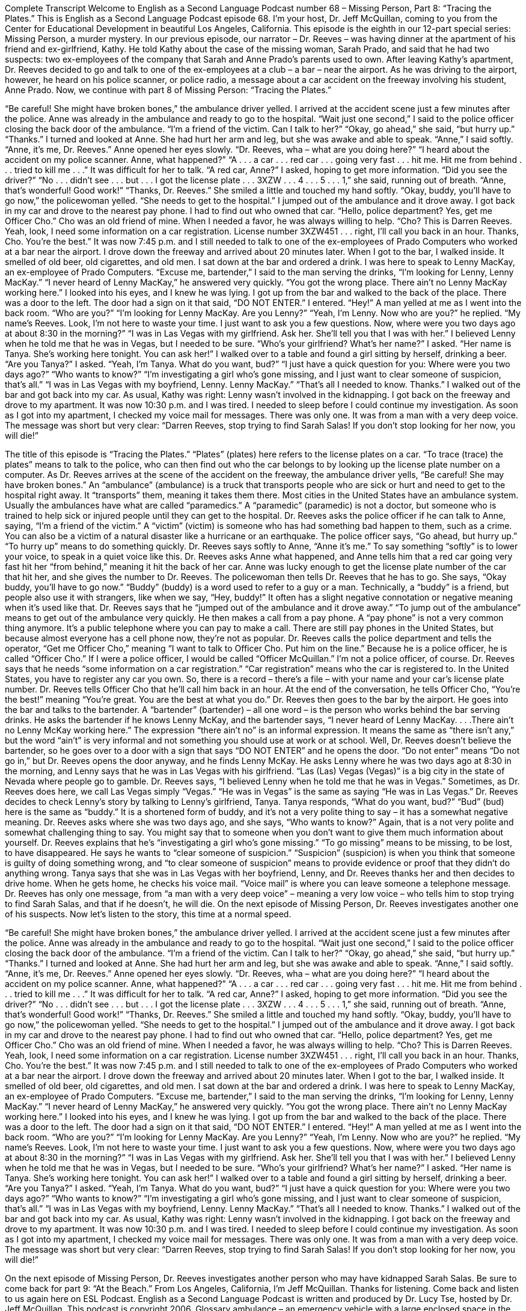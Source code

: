 Complete Transcript
Welcome to English as a Second Language Podcast number 68 – Missing Person, Part 8: “Tracing the Plates.”
This is English as a Second Language Podcast episode 68. I’m your host, Dr. Jeff McQuillan, coming to you from the Center for Educational Development in beautiful Los Angeles, California.
This episode is the eighth in our 12-part special series: Missing Person, a murder mystery. In our previous episode, our narrator – Dr. Reeves – was having dinner at the apartment of his friend and ex-girlfriend, Kathy. He told Kathy about the case of the missing woman, Sarah Prado, and said that he had two suspects: two ex-employees of the company that Sarah and Anne Prado’s parents used to own.
After leaving Kathy’s apartment, Dr. Reeves decided to go and talk to one of the ex-employees at a club – a bar – near the airport. As he was driving to the airport, however, he heard on his police scanner, or police radio, a message about a car accident on the freeway involving his student, Anne Prado.
Now, we continue with part 8 of Missing Person: “Tracing the Plates.”
[start of story]
“Be careful! She might have broken bones,” the ambulance driver yelled.
I arrived at the accident scene just a few minutes after the police. Anne was already in the ambulance and ready to go to the hospital.
“Wait just one second,” I said to the police officer closing the back door of the ambulance. “I’m a friend of the victim. Can I talk to her?”
“Okay, go ahead,” she said, “but hurry up.”
“Thanks.” I turned and looked at Anne. She had hurt her arm and leg, but she was awake and able to speak. “Anne,” I said softly. “Anne, it’s me, Dr. Reeves.”
Anne opened her eyes slowly. “Dr. Reeves, wha – what are you doing here?”
“I heard about the accident on my police scanner. Anne, what happened?”
“A . . . a car . . . red car . . . going very fast . . . hit me. Hit me from behind . . . tried to kill me . . .” It was difficult for her to talk.
“A red car, Anne?” I asked, hoping to get more information. “Did you see the driver?”
“No . . . didn’t see . . . but . . . I got the license plate . . . 3XZW . . . 4 . . . 5 . . . 1,” she said, running out of breath.
“Anne, that’s wonderful! Good work!”
“Thanks, Dr. Reeves.” She smiled a little and touched my hand softly.
“Okay, buddy, you’ll have to go now,” the policewoman yelled. “She needs to get to the hospital.”
I jumped out of the ambulance and it drove away. I got back in my car and drove to the nearest pay phone. I had to find out who owned that car.
“Hello, police department? Yes, get me Officer Cho.” Cho was an old friend of mine. When I needed a favor, he was always willing to help.
“Cho? This is Darren Reeves. Yeah, look, I need some information on a car registration. License number 3XZW451 . . . right, I’ll call you back in an hour. Thanks, Cho. You’re the best.”
It was now 7:45 p.m. and I still needed to talk to one of the ex-employees of Prado Computers who worked at a bar near the airport. I drove down the freeway and arrived about 20 minutes later.
When I got to the bar, I walked inside. It smelled of old beer, old cigarettes, and old men. I sat down at the bar and ordered a drink. I was here to speak to Lenny MacKay, an ex-employee of Prado Computers.
“Excuse me, bartender,” I said to the man serving the drinks, “I’m looking for Lenny, Lenny MacKay.”
“I never heard of Lenny MacKay,” he answered very quickly. “You got the wrong place. There ain’t no Lenny MacKay working here.”
I looked into his eyes, and I knew he was lying.
I got up from the bar and walked to the back of the place. There was a door to the left. The door had a sign on it that said, “DO NOT ENTER.” I entered.
“Hey!” A man yelled at me as I went into the back room. “Who are you?”
“I’m looking for Lenny MacKay. Are you Lenny?”
“Yeah, I’m Lenny. Now who are you?” he replied.
“My name’s Reeves. Look, I’m not here to waste your time. I just want to ask you a few questions. Now, where were you two days ago at about 8:30 in the morning?”
“I was in Las Vegas with my girlfriend. Ask her. She’ll tell you that I was with her.”
I believed Lenny when he told me that he was in Vegas, but I needed to be sure. “Who’s your girlfriend? What’s her name?” I asked.
“Her name is Tanya. She’s working here tonight. You can ask her!”
I walked over to a table and found a girl sitting by herself, drinking a beer. “Are you Tanya?” I asked.
“Yeah, I’m Tanya. What do you want, bud?”
“I just have a quick question for you: Where were you two days ago?”
“Who wants to know?”
“I’m investigating a girl who’s gone missing, and I just want to clear someone of suspicion, that’s all.”
“I was in Las Vegas with my boyfriend, Lenny. Lenny MacKay.”
“That’s all I needed to know. Thanks.” I walked out of the bar and got back into my car. As usual, Kathy was right: Lenny wasn’t involved in the kidnapping.
I got back on the freeway and drove to my apartment. It was now 10:30 p.m. and I was tired. I needed to sleep before I could continue my investigation. As soon as I got into my apartment, I checked my voice mail for messages. There was only one. It was from a man with a very deep voice.
The message was short but very clear: “Darren Reeves, stop trying to find Sarah Salas! If you don’t stop looking for her now, you will die!”
[end of story]
The title of this episode is “Tracing the Plates.” “Plates” (plates) here refers to the license plates on a car. “To trace (trace) the plates” means to talk to the police, who can then find out who the car belongs to by looking up the license plate number on a computer.
As Dr. Reeves arrives at the scene of the accident on the freeway, the ambulance driver yells, “Be careful! She may have broken bones.” An “ambulance” (ambulance) is a truck that transports people who are sick or hurt and need to get to the hospital right away. It “transports” them, meaning it takes them there. Most cities in the United States have an ambulance system. Usually the ambulances have what are called “paramedics.” A “paramedic” (paramedic) is not a doctor, but someone who is trained to help sick or injured people until they can get to the hospital.
Dr. Reeves asks the police officer if he can talk to Anne, saying, “I’m a friend of the victim.” A “victim” (victim) is someone who has had something bad happen to them, such as a crime. You can also be a victim of a natural disaster like a hurricane or an earthquake. The police officer says, “Go ahead, but hurry up.” “To hurry up” means to do something quickly. Dr. Reeves says softly to Anne, “Anne it’s me.” To say something “softly” is to lower your voice, to speak in a quiet voice like this. Dr. Reeves asks Anne what happened, and Anne tells him that a red car going very fast hit her “from behind,” meaning it hit the back of her car.
Anne was lucky enough to get the license plate number of the car that hit her, and she gives the number to Dr. Reeves. The policewoman then tells Dr. Reeves that he has to go. She says, “Okay buddy, you’ll have to go now.” “Buddy” (buddy) is a word used to refer to a guy or a man. Technically, a “buddy” is a friend, but people also use it with strangers, like when we say, “Hey, buddy!” It often has a slight negative connotation or negative meaning when it’s used like that. Dr. Reeves says that he “jumped out of the ambulance and it drove away.” “To jump out of the ambulance” means to get out of the ambulance very quickly.
He then makes a call from a pay phone. A “pay phone” is not a very common thing anymore. It’s a public telephone where you can pay to make a call. There are still pay phones in the United States, but because almost everyone has a cell phone now, they’re not as popular. Dr. Reeves calls the police department and tells the operator, “Get me Officer Cho,” meaning “I want to talk to Officer Cho. Put him on the line.” Because he is a police officer, he is called “Officer Cho.” If I were a police officer, I would be called “Officer McQuillan.” I’m not a police officer, of course.
Dr. Reeves says that he needs “some information on a car registration.” “Car registration” means who the car is registered to. In the United States, you have to register any car you own. So, there is a record – there’s a file – with your name and your car’s license plate number. Dr. Reeves tells Officer Cho that he’ll call him back in an hour. At the end of the conversation, he tells Officer Cho, “You’re the best!” meaning “You’re great. You are the best at what you do.”
Dr. Reeves then goes to the bar by the airport. He goes into the bar and talks to the bartender. A “bartender” (bartender) – all one word – is the person who works behind the bar serving drinks. He asks the bartender if he knows Lenny McKay, and the bartender says, “I never heard of Lenny MacKay. . . .There ain’t no Lenny McKay working here.” The expression “there ain’t no” is an informal expression. It means the same as “there isn’t any,” but the word “ain’t” is very informal and not something you should use at work or at school.
Well, Dr. Reeves doesn’t believe the bartender, so he goes over to a door with a sign that says “DO NOT ENTER” and he opens the door. “Do not enter” means “Do not go in,” but Dr. Reeves opens the door anyway, and he finds Lenny McKay. He asks Lenny where he was two days ago at 8:30 in the morning, and Lenny says that he was in Las Vegas with his girlfriend. “Las (Las) Vegas (Vegas)” is a big city in the state of Nevada where people go to gamble. Dr. Reeves says, “I believed Lenny when he told me that he was in Vegas.” Sometimes, as Dr. Reeves does here, we call Las Vegas simply “Vegas.” “He was in Vegas” is the same as saying “He was in Las Vegas.”
Dr. Reeves decides to check Lenny’s story by talking to Lenny’s girlfriend, Tanya. Tanya responds, “What do you want, bud?” “Bud” (bud) here is the same as “buddy.” It is a shortened form of buddy, and it’s not a very polite thing to say – it has a somewhat negative meaning. Dr. Reeves asks where she was two days ago, and she says, “Who wants to know?” Again, that is a not very polite and somewhat challenging thing to say. You might say that to someone when you don’t want to give them much information about yourself.
Dr. Reeves explains that he’s “investigating a girl who’s gone missing.” “To go missing” means to be missing, to be lost, to have disappeared. He says he wants to “clear someone of suspicion.” “Suspicion” (suspicion) is when you think that someone is guilty of doing something wrong, and “to clear someone of suspicion” means to provide evidence or proof that they didn’t do anything wrong. Tanya says that she was in Las Vegas with her boyfriend, Lenny, and Dr. Reeves thanks her and then decides to drive home.
When he gets home, he checks his voice mail. “Voice mail” is where you can leave someone a telephone message. Dr. Reeves has only one message, from “a man with a very deep voice” – meaning a very low voice – who tells him to stop trying to find Sarah Salas, and that if he doesn’t, he will die.
On the next episode of Missing Person, Dr. Reeves investigates another one of his suspects.
Now let’s listen to the story, this time at a normal speed.
[start of story]
“Be careful! She might have broken bones,” the ambulance driver yelled.
I arrived at the accident scene just a few minutes after the police. Anne was already in the ambulance and ready to go to the hospital.
“Wait just one second,” I said to the police officer closing the back door of the ambulance. “I’m a friend of the victim. Can I talk to her?”
“Okay, go ahead,” she said, “but hurry up.”
“Thanks.” I turned and looked at Anne. She had hurt her arm and leg, but she was awake and able to speak. “Anne,” I said softly. “Anne, it’s me, Dr. Reeves.”
Anne opened her eyes slowly. “Dr. Reeves, wha – what are you doing here?”
“I heard about the accident on my police scanner. Anne, what happened?”
“A . . . a car . . . red car . . . going very fast . . . hit me. Hit me from behind . . . tried to kill me . . .” It was difficult for her to talk.
“A red car, Anne?” I asked, hoping to get more information. “Did you see the driver?”
“No . . . didn’t see . . . but . . . I got the license plate . . . 3XZW . . . 4 . . . 5 . . . 1,” she said, running out of breath.
“Anne, that’s wonderful! Good work!”
“Thanks, Dr. Reeves.” She smiled a little and touched my hand softly.
“Okay, buddy, you’ll have to go now,” the policewoman yelled. “She needs to get to the hospital.”
I jumped out of the ambulance and it drove away. I got back in my car and drove to the nearest pay phone. I had to find out who owned that car.
“Hello, police department? Yes, get me Officer Cho.” Cho was an old friend of mine. When I needed a favor, he was always willing to help.
“Cho? This is Darren Reeves. Yeah, look, I need some information on a car registration. License number 3XZW451 . . . right, I’ll call you back in an hour. Thanks, Cho. You’re the best.”
It was now 7:45 p.m. and I still needed to talk to one of the ex-employees of Prado Computers who worked at a bar near the airport. I drove down the freeway and arrived about 20 minutes later.
When I got to the bar, I walked inside. It smelled of old beer, old cigarettes, and old men. I sat down at the bar and ordered a drink. I was here to speak to Lenny MacKay, an ex-employee of Prado Computers.
“Excuse me, bartender,” I said to the man serving the drinks, “I’m looking for Lenny, Lenny MacKay.”
“I never heard of Lenny MacKay,” he answered very quickly. “You got the wrong place. There ain’t no Lenny MacKay working here.”
I looked into his eyes, and I knew he was lying.
I got up from the bar and walked to the back of the place. There was a door to the left. The door had a sign on it that said, “DO NOT ENTER.” I entered.
“Hey!” A man yelled at me as I went into the back room. “Who are you?”
“I’m looking for Lenny MacKay. Are you Lenny?”
“Yeah, I’m Lenny. Now who are you?” he replied.
“My name’s Reeves. Look, I’m not here to waste your time. I just want to ask you a few questions. Now, where were you two days ago at about 8:30 in the morning?”
“I was in Las Vegas with my girlfriend. Ask her. She’ll tell you that I was with her.”
I believed Lenny when he told me that he was in Vegas, but I needed to be sure. “Who’s your girlfriend? What’s her name?” I asked.
“Her name is Tanya. She’s working here tonight. You can ask her!”
I walked over to a table and found a girl sitting by herself, drinking a beer. “Are you Tanya?” I asked.
“Yeah, I’m Tanya. What do you want, bud?”
“I just have a quick question for you: Where were you two days ago?”
“Who wants to know?”
“I’m investigating a girl who’s gone missing, and I just want to clear someone of suspicion, that’s all.”
“I was in Las Vegas with my boyfriend, Lenny. Lenny MacKay.”
“That’s all I needed to know. Thanks.” I walked out of the bar and got back into my car. As usual, Kathy was right: Lenny wasn’t involved in the kidnapping.
I got back on the freeway and drove to my apartment. It was now 10:30 p.m. and I was tired. I needed to sleep before I could continue my investigation. As soon as I got into my apartment, I checked my voice mail for messages. There was only one. It was from a man with a very deep voice.
The message was short but very clear: “Darren Reeves, stop trying to find Sarah Salas! If you don’t stop looking for her now, you will die!”
[end of story]
On the next episode of Missing Person, Dr. Reeves investigates another person who may have kidnapped Sarah Salas. Be sure to come back for part 9: “At the Beach.”
From Los Angeles, California, I’m Jeff McQuillan. Thanks for listening. Come back and listen to us again here on ESL Podcast.
English as a Second Language Podcast is written and produced by Dr. Lucy Tse, hosted by Dr. Jeff McQuillan. This podcast is copyright 2006.
Glossary
ambulance – an emergency vehicle with a large enclosed space in the back to transport people who are injured to the hospital
* The man injured in the car accident was taken to the hospital in an ambulance.
victim – a person who is harmed, hurt, or killed as a result of an accident, crime, or other action
* The newspaper reported that there were five victims in last night’s big storm that destroyed over 20 homes.
to hurry up – to move more quickly so that a task can be completed faster
* Hurry up so we can get to the movie theater before all of the tickets for this showing are sold out
softly – quietly; in a low voice; gently
* Mona’s mother spoke softly to Mona to calm her down after she had a bad dream.
buddy – a term used for a man whom one doesn’t know or whom one doesn’t know well
* Hey, buddy, what are you doing in this building after business hours?
pay phone – a public telephone that anyone can use by putting money into it
* Pay phones usually allow local and long distance calls as along as a caller has enough money.
car registration – the official government record of one’s ownership of a car so that one can drive it legally
* Elena’s car registration expired last month, so she can’t legally drive her car until she renews it.
bartender – a person whose job is to serve alcohol and other drinks from behind a bar area with a high counter, with customers on one side and the bartender on the other
* It’s hard to get the bartender’s attention to order our drinks when there are so many people standing around.
Las Vegas – a city in the state of Nevada where many people go to gamble (play games of chance) and for other forms of entertainment
* Why don’t we go to Las Vegas this weekend to do some gambling and to see a show?
suspicion – a feeling or thought that something may be possible or true
* Mina’s suspicion that her boyfriend was dating another woman turned out to be true.
voice mail – a telephone system that allows callers to leave a voice message if no one answers the call
* I’ve called Gwendolyn three times to get the information she promised me, but I only get her voice mail each time.
Culture Note
A Remarkable Memory
There is something very “remarkable” (unique and interesting) about a woman named Jill Price. She published a “memoir” (book about her own life) called The Woman Who Can’t Forget in 2008.
Jill Price is a 42-year-old woman who can remember every day of her life. She can remember what “day of the week” (whether it is Monday, Tuesdays, Wednesday, etc.) it was, what the weather was like that day, and what she did during that day.
A “neurobiologist” (a scientist who studies how messages move around people’s bodies, such as from the brain to the arms and legs) “studied” (researched) Price for five years. He gave her a lot of tests and “determined” (came to the conclusion; decided) that she was not “faking it” (pretending; saying that she is something that she is not) and truly had this incredible “memory” (ability to remember).
In Prices’ memoir, she wrote that she couldn’t decide whether her ability is a “blessing” (something to be thankful for) or a “curse” (something that causes a lot of pain and suffering). She can remember the details of all of the good times, but she can also remember all of the bad times, too.
She wrote in her book:
Imagine being able to remember every fight you ever had with a friend, every time someone “let you down” (did not do something they were supposed to do or that they promised to do), all the stupid mistakes you’ve ever made.